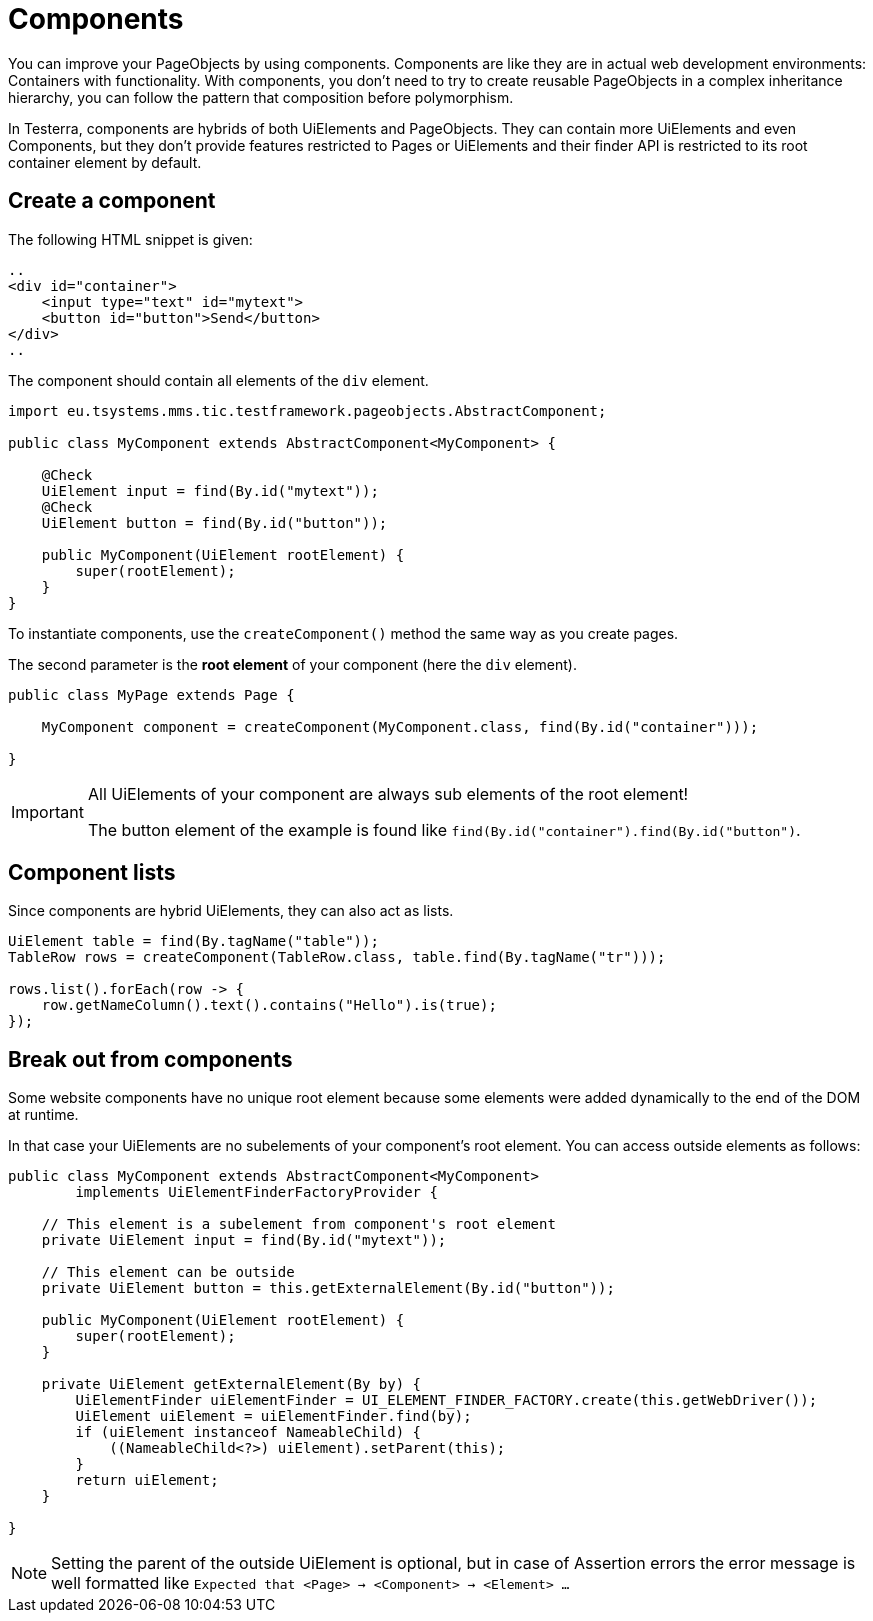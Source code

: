 = Components

You can improve your PageObjects by using components. Components are like they are in actual web development environments: Containers with functionality. With components, you don't need to try to create reusable PageObjects in a complex inheritance hierarchy, you can follow the pattern that composition before polymorphism.

In Testerra, components are hybrids of both UiElements and PageObjects. They can contain more UiElements and even Components, but they don't provide features restricted to Pages or UiElements and their finder API is restricted to its root container element by default.

== Create a component

The following HTML snippet is given:

[source,html]
----
..
<div id="container">
    <input type="text" id="mytext">
    <button id="button">Send</button>
</div>
..
----

The component should contain all elements of the `div` element.

[source,java]
----
import eu.tsystems.mms.tic.testframework.pageobjects.AbstractComponent;

public class MyComponent extends AbstractComponent<MyComponent> {

    @Check
    UiElement input = find(By.id("mytext"));
    @Check
    UiElement button = find(By.id("button"));

    public MyComponent(UiElement rootElement) {
        super(rootElement);
    }
}
----

To instantiate components, use the `createComponent()` method the same way as you create pages.

The second parameter is the *root element* of your component (here the `div` element).

[source,java]
----
public class MyPage extends Page {

    MyComponent component = createComponent(MyComponent.class, find(By.id("container")));

}
----

[IMPORTANT]
====
All UiElements of your component are always sub elements of the root element!

The button element of the example is found like `find(By.id("container").find(By.id("button")`.
====

== Component lists

Since components are hybrid UiElements, they can also act as lists.

[source,java]
----
UiElement table = find(By.tagName("table"));
TableRow rows = createComponent(TableRow.class, table.find(By.tagName("tr")));

rows.list().forEach(row -> {
    row.getNameColumn().text().contains("Hello").is(true);
});
----

== Break out from components

Some website components have no unique root element because some elements were added dynamically to the end of the DOM at runtime.

In that case your UiElements are no subelements of your component's root element. You can access outside elements as follows:

[source,java]
----
public class MyComponent extends AbstractComponent<MyComponent>
        implements UiElementFinderFactoryProvider {

    // This element is a subelement from component's root element
    private UiElement input = find(By.id("mytext"));

    // This element can be outside
    private UiElement button = this.getExternalElement(By.id("button"));

    public MyComponent(UiElement rootElement) {
        super(rootElement);
    }

    private UiElement getExternalElement(By by) {
        UiElementFinder uiElementFinder = UI_ELEMENT_FINDER_FACTORY.create(this.getWebDriver());
        UiElement uiElement = uiElementFinder.find(by);
        if (uiElement instanceof NameableChild) {
            ((NameableChild<?>) uiElement).setParent(this);
        }
        return uiElement;
    }

}
----

[NOTE]
====
Setting the parent of the outside UiElement is optional, but in case of Assertion errors the error message is well formatted like `Expected that <Page> -> <Component> -> <Element> ...`
====
